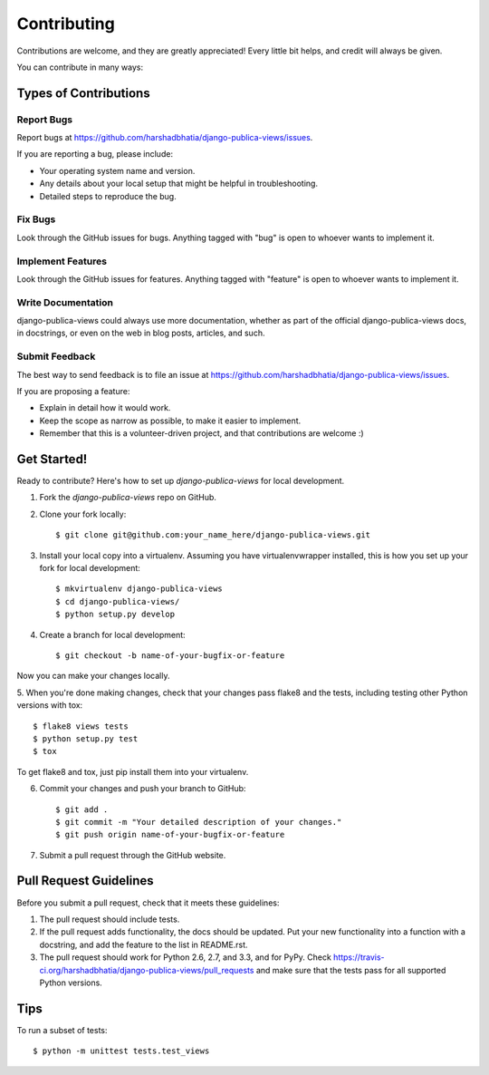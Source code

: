 ============
Contributing
============

Contributions are welcome, and they are greatly appreciated! Every
little bit helps, and credit will always be given. 

You can contribute in many ways:

Types of Contributions
----------------------

Report Bugs
~~~~~~~~~~~

Report bugs at https://github.com/harshadbhatia/django-publica-views/issues.

If you are reporting a bug, please include:

* Your operating system name and version.
* Any details about your local setup that might be helpful in troubleshooting.
* Detailed steps to reproduce the bug.

Fix Bugs
~~~~~~~~

Look through the GitHub issues for bugs. Anything tagged with "bug"
is open to whoever wants to implement it.

Implement Features
~~~~~~~~~~~~~~~~~~

Look through the GitHub issues for features. Anything tagged with "feature"
is open to whoever wants to implement it.

Write Documentation
~~~~~~~~~~~~~~~~~~~

django-publica-views could always use more documentation, whether as part of the
official django-publica-views docs, in docstrings, or even on the web in blog posts,
articles, and such.

Submit Feedback
~~~~~~~~~~~~~~~

The best way to send feedback is to file an issue at https://github.com/harshadbhatia/django-publica-views/issues.

If you are proposing a feature:

* Explain in detail how it would work.
* Keep the scope as narrow as possible, to make it easier to implement.
* Remember that this is a volunteer-driven project, and that contributions
  are welcome :)

Get Started!
------------

Ready to contribute? Here's how to set up `django-publica-views` for local development.

1. Fork the `django-publica-views` repo on GitHub.
2. Clone your fork locally::

    $ git clone git@github.com:your_name_here/django-publica-views.git

3. Install your local copy into a virtualenv. Assuming you have virtualenvwrapper installed, this is how you set up your fork for local development::

    $ mkvirtualenv django-publica-views
    $ cd django-publica-views/
    $ python setup.py develop

4. Create a branch for local development::

    $ git checkout -b name-of-your-bugfix-or-feature

Now you can make your changes locally.

5. When you're done making changes, check that your changes pass flake8 and the
tests, including testing other Python versions with tox::

    $ flake8 views tests
    $ python setup.py test
    $ tox

To get flake8 and tox, just pip install them into your virtualenv. 

6. Commit your changes and push your branch to GitHub::

    $ git add .
    $ git commit -m "Your detailed description of your changes."
    $ git push origin name-of-your-bugfix-or-feature

7. Submit a pull request through the GitHub website.

Pull Request Guidelines
-----------------------

Before you submit a pull request, check that it meets these guidelines:

1. The pull request should include tests.
2. If the pull request adds functionality, the docs should be updated. Put
   your new functionality into a function with a docstring, and add the
   feature to the list in README.rst.
3. The pull request should work for Python 2.6, 2.7, and 3.3, and for PyPy. Check 
   https://travis-ci.org/harshadbhatia/django-publica-views/pull_requests
   and make sure that the tests pass for all supported Python versions.

Tips
----

To run a subset of tests::

    $ python -m unittest tests.test_views

